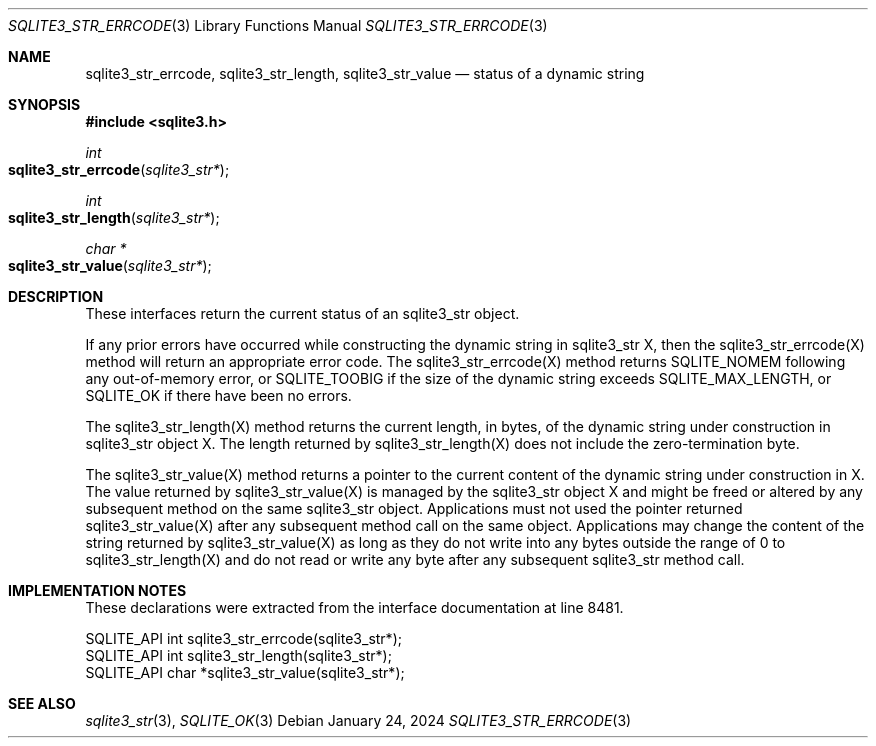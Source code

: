 .Dd January 24, 2024
.Dt SQLITE3_STR_ERRCODE 3
.Os
.Sh NAME
.Nm sqlite3_str_errcode ,
.Nm sqlite3_str_length ,
.Nm sqlite3_str_value
.Nd status of a dynamic string
.Sh SYNOPSIS
.In sqlite3.h
.Ft int
.Fo sqlite3_str_errcode
.Fa "sqlite3_str*"
.Fc
.Ft int
.Fo sqlite3_str_length
.Fa "sqlite3_str*"
.Fc
.Ft char *
.Fo sqlite3_str_value
.Fa "sqlite3_str*"
.Fc
.Sh DESCRIPTION
These interfaces return the current status of an sqlite3_str
object.
.Pp
If any prior errors have occurred while constructing the dynamic string
in sqlite3_str X, then the sqlite3_str_errcode(X)
method will return an appropriate error code.
The sqlite3_str_errcode(X) method returns SQLITE_NOMEM
following any out-of-memory error, or SQLITE_TOOBIG if
the size of the dynamic string exceeds SQLITE_MAX_LENGTH,
or SQLITE_OK if there have been no errors.
.Pp
The sqlite3_str_length(X) method returns the current
length, in bytes, of the dynamic string under construction in sqlite3_str
object X.
The length returned by sqlite3_str_length(X) does
not include the zero-termination byte.
.Pp
The sqlite3_str_value(X) method returns a pointer
to the current content of the dynamic string under construction in
X.
The value returned by sqlite3_str_value(X) is managed
by the sqlite3_str object X and might be freed or altered by any subsequent
method on the same sqlite3_str object.
Applications must not used the pointer returned sqlite3_str_value(X)
after any subsequent method call on the same object.
Applications may change the content of the string returned by sqlite3_str_value(X)
as long as they do not write into any bytes outside the range of 0
to sqlite3_str_length(X) and do not read or write
any byte after any subsequent sqlite3_str method call.
.Sh IMPLEMENTATION NOTES
These declarations were extracted from the
interface documentation at line 8481.
.Bd -literal
SQLITE_API int sqlite3_str_errcode(sqlite3_str*);
SQLITE_API int sqlite3_str_length(sqlite3_str*);
SQLITE_API char *sqlite3_str_value(sqlite3_str*);
.Ed
.Sh SEE ALSO
.Xr sqlite3_str 3 ,
.Xr SQLITE_OK 3

